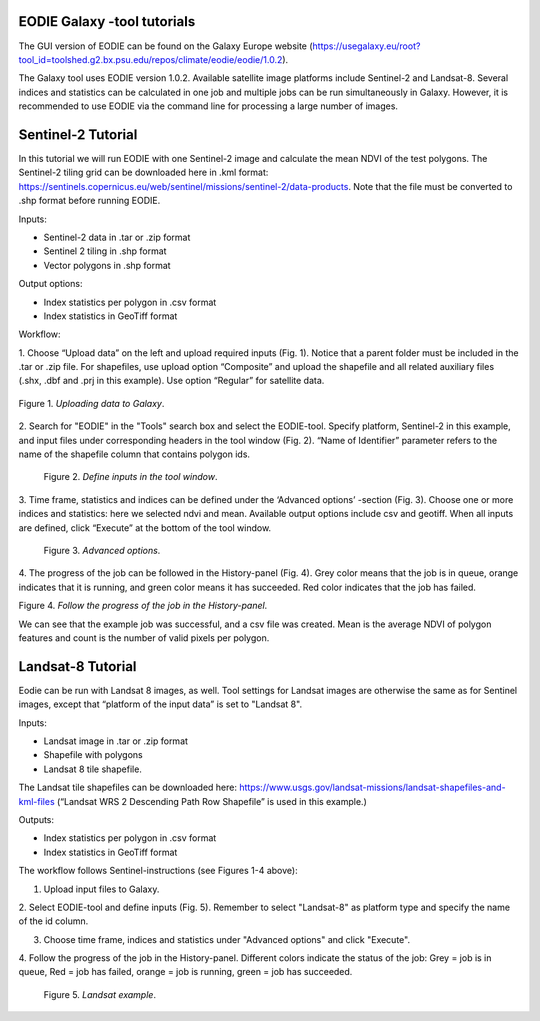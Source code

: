.. _galaxy:

EODIE Galaxy -tool tutorials  
=============================

The GUI version of EODIE can be found on the Galaxy Europe website 
(https://usegalaxy.eu/root?tool_id=toolshed.g2.bx.psu.edu/repos/climate/eodie/eodie/1.0.2). 

The Galaxy tool uses EODIE version 1.0.2. Available satellite image platforms include Sentinel-2 
and Landsat-8. Several indices and statistics can be calculated in one job and multiple jobs can
be run simultaneously in Galaxy. However, it is recommended to use EODIE via the command line for 
processing a large number of images. 

Sentinel-2 Tutorial
====================
    
In this tutorial we will run EODIE with one Sentinel-2 image and calculate the mean NDVI of the
test polygons. The Sentinel-2 tiling grid can be downloaded here in .kml format: 
https://sentinels.copernicus.eu/web/sentinel/missions/sentinel-2/data-products. 
Note that the file must be converted to .shp format before running EODIE. 

| Inputs:

- Sentinel-2 data in .tar or .zip format
- Sentinel 2 tiling in .shp format
- Vector polygons in .shp format

| Output options:

- Index statistics per polygon in .csv format
- Index statistics in GeoTiff format

Workflow:

1. Choose “Upload data” on the left and upload required inputs (Fig. 1). Notice that a parent folder must be included
in the .tar or .zip file. For shapefiles, use upload option “Composite” and upload the shapefile and all related
auxiliary files (.shx, .dbf and .prj in this example). Use option “Regular” for satellite data. 


.. figure:: galaxy_fig1.png
   :width: 500
   :alt: Figure 1. Uploading data to Galaxy.
   :align: center
   :figclass: align-center
 
   Figure 1. *Uploading data to Galaxy*.   


2. Search for "EODIE" in the "Tools" search box and select the EODIE-tool. Specify platform, Sentinel-2 in this 
example, and input files under corresponding headers in the tool window (Fig. 2). “Name of Identifier” parameter
refers to the name of the shapefile column that contains polygon ids.
    

.. figure:: Galaxy_fig2.jpg
  :width: 500
  :alt: Figure 2. Define inputs in the tool window.

  Figure 2. *Define inputs in the tool window*.
..
    

3. Time frame, statistics and indices can be defined under the ‘Advanced options’ -section (Fig. 3). Choose one or
more indices and statistics: here we selected ndvi and mean. Available output options include csv and geotiff. 
When all inputs are defined, click “Execute” at the bottom of the tool window.
    

.. figure:: galaxy_fig3.jpg
  :width: 500
  :alt: Figure 3. Advanced options.

  Figure 3. *Advanced options*.
..


4. The progress of the job can be followed in the History-panel (Fig. 4). Grey color means that the job is in queue,
orange indicates that it is running, and green color means it has succeeded. Red color indicates that the job has
failed. 


|pic4a|  |pic4b|

Figure 4. *Follow the progress of the job in the History-panel*. 

.. |pic4a| image:: galaxy_fig4.jpg
  :width: 400
  :alt: Figure 4. History-panel

.. |pic4b| image:: galaxy_fig4b.png
  :width: 400
  :alt: Figure 4. History-panel 
..


We can see that the example job was successful, and a csv file was created. 
Mean is the average NDVI of polygon features and count is the number of valid pixels per polygon.



Landsat-8 Tutorial
====================
    
Eodie can be run with Landsat 8 images, as well. Tool settings for Landsat images are otherwise the same
as for Sentinel images, except that “platform of the input data” is set to "Landsat 8". 

| Inputs:

- Landsat image in .tar or .zip format
- Shapefile with polygons
- Landsat 8 tile shapefile.

The Landsat tile shapefiles can be downloaded here:
https://www.usgs.gov/landsat-missions/landsat-shapefiles-and-kml-files 
(“Landsat WRS 2 Descending Path Row Shapefile” is used in this example.)

| Outputs:

- Index statistics per polygon in .csv format
- Index statistics in GeoTiff format

The workflow follows Sentinel-instructions (see Figures 1-4 above):

1. Upload input files to Galaxy.

2. Select EODIE-tool and define inputs (Fig. 5). Remember to select "Landsat-8" as platform type and specify the
name of the id column.

3. Choose time frame, indices and statistics under "Advanced options" and click "Execute".

4. Follow the progress of the job in the History-panel. Different colors indicate the status of the job:
Grey = job is in queue, Red = job has failed, orange = job is running, green = job has succeeded.


.. figure:: landsat_galaxy.png
  :width: 500
  :alt: Figure 5. Landsat example.
  
  Figure 5. *Landsat example*.

..




            
    
    
    
    
    
            
    
            
    

